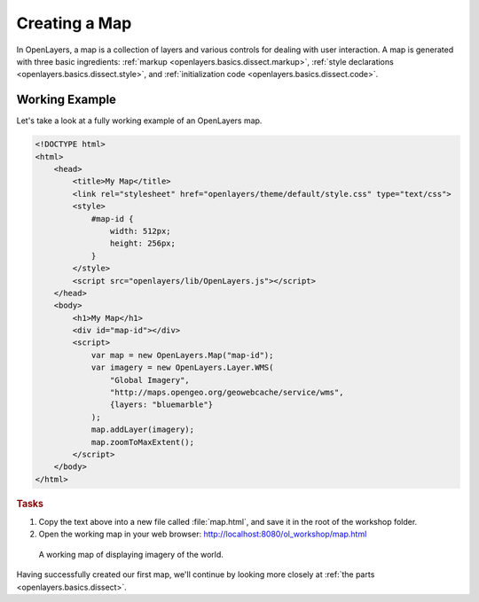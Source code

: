 .. _openlayers.basics.map:

Creating a Map
==============

In OpenLayers, a map is a collection of layers and various controls for dealing with user interaction. A map is generated with three basic ingredients: :ref:`markup <openlayers.basics.dissect.markup>`, :ref:`style declarations <openlayers.basics.dissect.style>`, and :ref:`initialization code <openlayers.basics.dissect.code>`.

.. _openlayers.basics.map.example:

Working Example
---------------

Let's take a look at a fully working example of an OpenLayers map.

.. code-block:: html

    <!DOCTYPE html>
    <html>
        <head>
            <title>My Map</title>
            <link rel="stylesheet" href="openlayers/theme/default/style.css" type="text/css">
            <style>
                #map-id {
                    width: 512px;
                    height: 256px;
                }
            </style>
            <script src="openlayers/lib/OpenLayers.js"></script>
        </head>
        <body>
            <h1>My Map</h1>
            <div id="map-id"></div>
            <script>
                var map = new OpenLayers.Map("map-id");
                var imagery = new OpenLayers.Layer.WMS(
                    "Global Imagery",
                    "http://maps.opengeo.org/geowebcache/service/wms",
                    {layers: "bluemarble"}
                );
                map.addLayer(imagery);
                map.zoomToMaxExtent();
            </script>
        </body>
    </html>

.. rubric:: Tasks

#.  Copy the text above into a new file called :file:`map.html`, and save it in the root of the workshop folder.

#.  Open the working map in your web browser: http://localhost:8080/ol_workshop/map.html

.. figure:: map1.png

    A working map of displaying imagery of the world.

Having successfully created our first map, we'll continue by looking more closely at :ref:`the parts <openlayers.basics.dissect>`.
